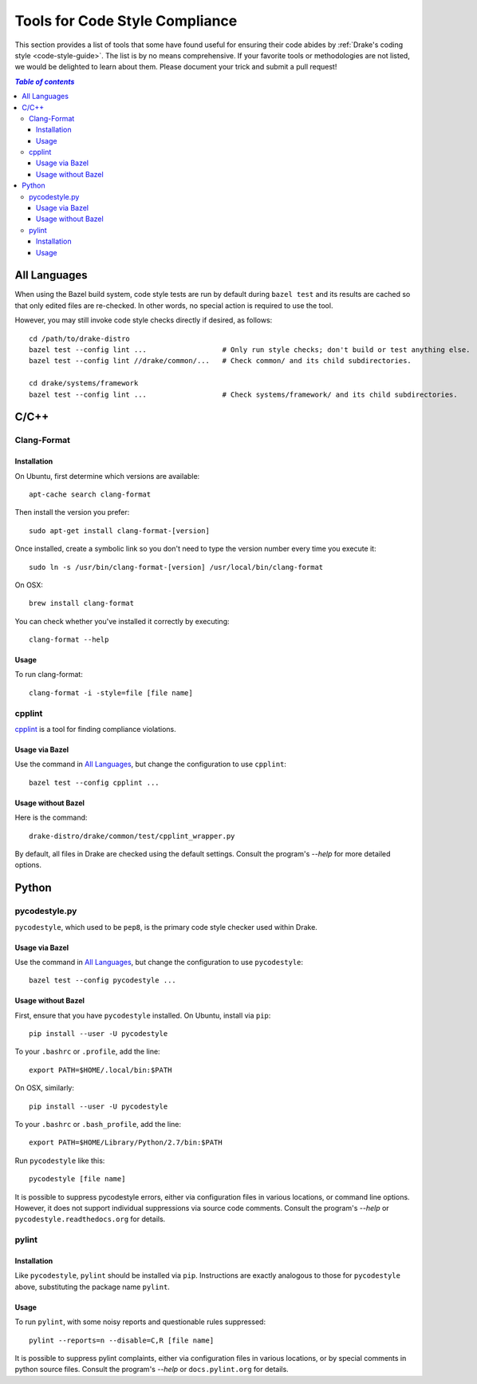 .. _code-style-tools:

*******************************
Tools for Code Style Compliance
*******************************

This section provides a list of tools that some have found useful for ensuring
their code abides by :ref:`Drake's coding style <code-style-guide>`. The list
is by no means comprehensive.
If your favorite tools or methodologies are not listed, we would be delighted
to learn about them. Please document your trick and submit a pull request!

.. contents:: `Table of contents`
   :depth: 3
   :local:

All Languages
=============

.. _code-style-tools-all-languages:

When using the Bazel build system, code style tests are run by default during
``bazel test`` and its results are cached so that only edited files are
re-checked.
In other words, no special action is required to use the tool.

However, you may still invoke code style checks directly if desired, as
follows::

  cd /path/to/drake-distro
  bazel test --config lint ...                  # Only run style checks; don't build or test anything else.
  bazel test --config lint //drake/common/...   # Check common/ and its child subdirectories.

  cd drake/systems/framework
  bazel test --config lint ...                  # Check systems/framework/ and its child subdirectories.

C/C++
=====

.. _code-style-tools-clang-format:

Clang-Format
------------

Installation
^^^^^^^^^^^^

On Ubuntu, first determine which versions are available::

    apt-cache search clang-format

Then install the version you prefer::

    sudo apt-get install clang-format-[version]

Once installed, create a symbolic link so you don't need to type the version
number every time you execute it::

    sudo ln -s /usr/bin/clang-format-[version] /usr/local/bin/clang-format

On OSX::

    brew install clang-format

You can check whether you've installed it correctly by executing::

    clang-format --help

Usage
^^^^^

To run clang-format::

    clang-format -i -style=file [file name]

cpplint
-------

`cpplint <https://github.com/google/styleguide/tree/gh-pages/cpplint>`_
is a tool for finding compliance violations.

Usage via Bazel
^^^^^^^^^^^^^^^

Use the command in `All Languages`_, but change the configuration to use
``cpplint``::

  bazel test --config cpplint ...

Usage without Bazel
^^^^^^^^^^^^^^^^^^^

Here is the command::

  drake-distro/drake/common/test/cpplint_wrapper.py

By default, all files in Drake are checked using the default settings.
Consult the program's `--help` for more detailed options.


Python
======

.. _code-style-tools-pycodestyle:

pycodestyle.py
--------------

``pycodestyle``, which used to be ``pep8``, is the primary code style checker
used within Drake.

Usage via Bazel
^^^^^^^^^^^^^^^

Use the command in `All Languages`_, but change the configuration to use
``pycodestyle``::

  bazel test --config pycodestyle ...

Usage without Bazel
^^^^^^^^^^^^^^^^^^^

First, ensure that you have ``pycodestyle`` installed. On Ubuntu, install via
``pip``::

  pip install --user -U pycodestyle

To your ``.bashrc`` or ``.profile``, add the line::

  export PATH=$HOME/.local/bin:$PATH

On OSX, similarly::

  pip install --user -U pycodestyle

To your ``.bashrc`` or ``.bash_profile``, add the line::

  export PATH=$HOME/Library/Python/2.7/bin:$PATH

Run ``pycodestyle`` like this::

  pycodestyle [file name]

It is possible to suppress pycodestyle errors, either via configuration files
in various locations, or command line options. However, it does not support
individual suppressions via source code comments. Consult the program's
`--help` or ``pycodestyle.readthedocs.org`` for details.

.. _code-style-tools-pylint:

pylint
------

Installation
^^^^^^^^^^^^

Like ``pycodestyle``, ``pylint`` should be installed via ``pip``.
Instructions are exactly analogous to those for ``pycodestyle`` above,
substituting the package name
``pylint``.

Usage
^^^^^

To run ``pylint``, with some noisy reports and questionable rules suppressed::

  pylint --reports=n --disable=C,R [file name]

It is possible to suppress pylint complaints, either via configuration files in
various locations, or by special comments in python source files. Consult the
program's `--help` or ``docs.pylint.org`` for details.
